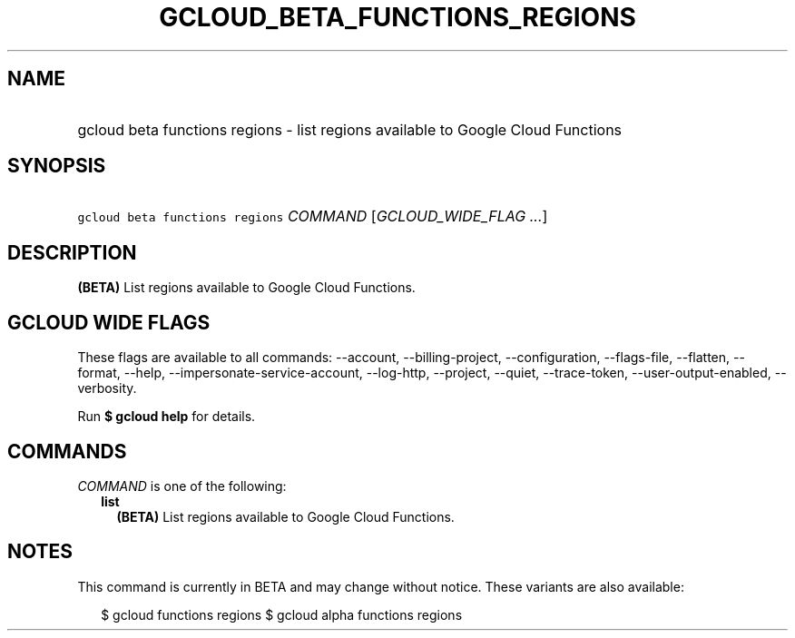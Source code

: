 
.TH "GCLOUD_BETA_FUNCTIONS_REGIONS" 1



.SH "NAME"
.HP
gcloud beta functions regions \- list regions available to Google Cloud Functions



.SH "SYNOPSIS"
.HP
\f5gcloud beta functions regions\fR \fICOMMAND\fR [\fIGCLOUD_WIDE_FLAG\ ...\fR]



.SH "DESCRIPTION"

\fB(BETA)\fR List regions available to Google Cloud Functions.



.SH "GCLOUD WIDE FLAGS"

These flags are available to all commands: \-\-account, \-\-billing\-project,
\-\-configuration, \-\-flags\-file, \-\-flatten, \-\-format, \-\-help,
\-\-impersonate\-service\-account, \-\-log\-http, \-\-project, \-\-quiet,
\-\-trace\-token, \-\-user\-output\-enabled, \-\-verbosity.

Run \fB$ gcloud help\fR for details.



.SH "COMMANDS"

\f5\fICOMMAND\fR\fR is one of the following:

.RS 2m
.TP 2m
\fBlist\fR
\fB(BETA)\fR List regions available to Google Cloud Functions.


.RE
.sp

.SH "NOTES"

This command is currently in BETA and may change without notice. These variants
are also available:

.RS 2m
$ gcloud functions regions
$ gcloud alpha functions regions
.RE

